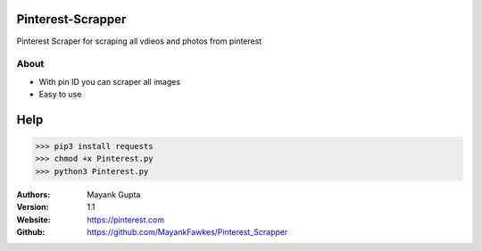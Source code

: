 =================
Pinterest-Scrapper
=================
Pinterest Scraper for scraping all vdieos and photos from pinterest 

About
-----
- With pin ID you can scraper all images
- Easy to use
====
Help
====

>>> pip3 install requests
>>> chmod +x Pinterest.py
>>> python3 Pinterest.py



:Authors:
    Mayank Gupta

:Version: 1.1
:Website: https://pinterest.com
:Github: https://github.com/MayankFawkes/Pinterest_Scrapper
